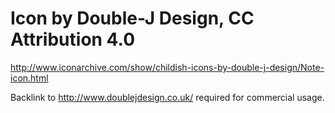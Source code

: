 * Icon by Double-J Design, CC Attribution 4.0
http://www.iconarchive.com/show/childish-icons-by-double-j-design/Note-icon.html

Backlink to http://www.doublejdesign.co.uk/ required for commercial usage.
